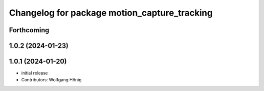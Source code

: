 ^^^^^^^^^^^^^^^^^^^^^^^^^^^^^^^^^^^^^^^^^^^^^
Changelog for package motion_capture_tracking
^^^^^^^^^^^^^^^^^^^^^^^^^^^^^^^^^^^^^^^^^^^^^

Forthcoming
-----------

1.0.2 (2024-01-23)
------------------

1.0.1 (2024-01-20)
------------------
* initial release
* Contributors: Wolfgang Hönig
